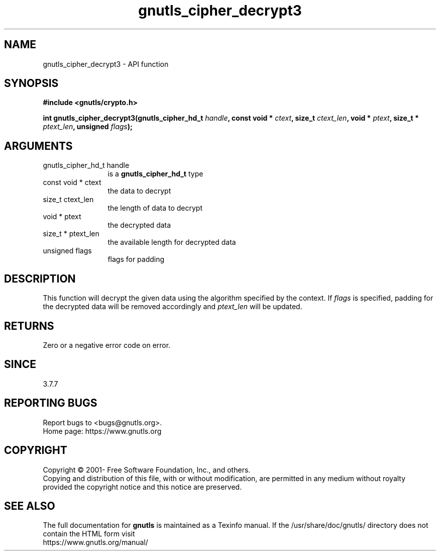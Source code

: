 .\" DO NOT MODIFY THIS FILE!  It was generated by gdoc.
.TH "gnutls_cipher_decrypt3" 3 "3.7.8" "gnutls" "gnutls"
.SH NAME
gnutls_cipher_decrypt3 \- API function
.SH SYNOPSIS
.B #include <gnutls/crypto.h>
.sp
.BI "int gnutls_cipher_decrypt3(gnutls_cipher_hd_t " handle ", const void * " ctext ", size_t " ctext_len ", void * " ptext ", size_t * " ptext_len ", unsigned " flags ");"
.SH ARGUMENTS
.IP "gnutls_cipher_hd_t handle" 12
is a \fBgnutls_cipher_hd_t\fP type
.IP "const void * ctext" 12
the data to decrypt
.IP "size_t ctext_len" 12
the length of data to decrypt
.IP "void * ptext" 12
the decrypted data
.IP "size_t * ptext_len" 12
the available length for decrypted data
.IP "unsigned flags" 12
flags for padding
.SH "DESCRIPTION"
This function will decrypt the given data using the algorithm
specified by the context. If  \fIflags\fP is specified, padding for the
decrypted data will be removed accordingly and  \fIptext_len\fP will be
updated.
.SH "RETURNS"
Zero or a negative error code on error.
.SH "SINCE"
3.7.7
.SH "REPORTING BUGS"
Report bugs to <bugs@gnutls.org>.
.br
Home page: https://www.gnutls.org

.SH COPYRIGHT
Copyright \(co 2001- Free Software Foundation, Inc., and others.
.br
Copying and distribution of this file, with or without modification,
are permitted in any medium without royalty provided the copyright
notice and this notice are preserved.
.SH "SEE ALSO"
The full documentation for
.B gnutls
is maintained as a Texinfo manual.
If the /usr/share/doc/gnutls/
directory does not contain the HTML form visit
.B
.IP https://www.gnutls.org/manual/
.PP
